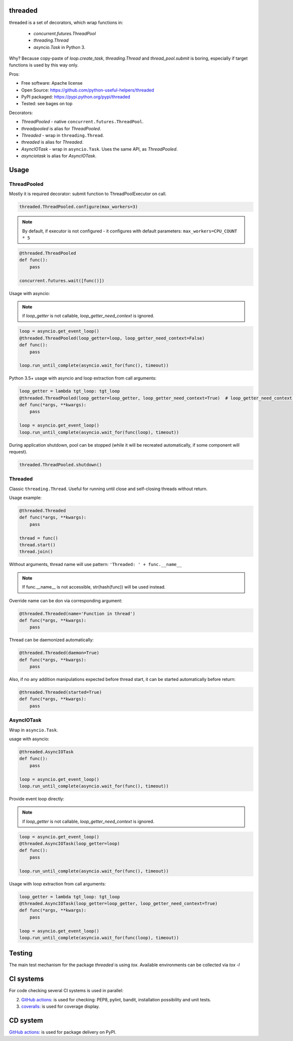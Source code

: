 threaded
========

.. image:: https://github.com/python-useful-helpers/threaded/workflows/Python%20package/badge.svg
    :target: https://github.com/python-useful-helpers/threaded/actions
.. image:: https://coveralls.io/repos/github/python-useful-helpers/threaded/badge.svg?branch=master
    :target: https://coveralls.io/github/python-useful-helpers/threaded?branch=master
.. image:: https://readthedocs.org/projects/threaded/badge/?version=latest
    :target: https://threaded.readthedocs.io/
    :alt: Documentation Status
.. image:: https://img.shields.io/pypi/v/threaded.svg
    :target: https://pypi.python.org/pypi/threaded
.. image:: https://img.shields.io/pypi/pyversions/threaded.svg
    :target: https://pypi.python.org/pypi/threaded
.. image:: https://img.shields.io/pypi/status/threaded.svg
    :target: https://pypi.python.org/pypi/threaded
.. image:: https://img.shields.io/github/license/python-useful-helpers/threaded.svg
    :target: https://raw.githubusercontent.com/python-useful-helpers/threaded/master/LICENSE
.. image:: https://img.shields.io/badge/code%20style-black-000000.svg
    :target: https://github.com/ambv/black

threaded is a set of decorators, which wrap functions in:

  * `concurrent.futures.ThreadPool`
  * `threading.Thread`
  * `asyncio.Task` in Python 3.

Why? Because copy-paste of `loop.create_task`, `threading.Thread` and `thread_pool.submit` is boring,
especially if target functions is used by this way only.

Pros:

* Free software: Apache license
* Open Source: https://github.com/python-useful-helpers/threaded
* PyPI packaged: https://pypi.python.org/pypi/threaded
* Tested: see bages on top

Decorators:

* `ThreadPooled` - native ``concurrent.futures.ThreadPool``.
* `threadpooled` is alias for `ThreadPooled`.

* `Threaded` - wrap in ``threading.Thread``.
* `threaded` is alias for `Threaded`.

* `AsyncIOTask` - wrap in ``asyncio.Task``. Uses the same API, as `ThreadPooled`.
* `asynciotask` is alias for `AsyncIOTask`.

Usage
=====

ThreadPooled
------------
Mostly it is required decorator: submit function to ThreadPoolExecutor on call.

.. code-block:: python

    threaded.ThreadPooled.configure(max_workers=3)

.. note::

    By default, if executor is not configured - it configures with default parameters: ``max_workers=CPU_COUNT * 5``

.. code-block:: python

    @threaded.ThreadPooled
    def func():
        pass

    concurrent.futures.wait([func()])

Usage with asyncio:

.. note::

    if `loop_getter` is not callable, `loop_getter_need_context` is ignored.

.. code-block:: python

    loop = asyncio.get_event_loop()
    @threaded.ThreadPooled(loop_getter=loop, loop_getter_need_context=False)
    def func():
        pass

    loop.run_until_complete(asyncio.wait_for(func(), timeout))

Python 3.5+ usage with asyncio and loop extraction from call arguments:

.. code-block:: python

    loop_getter = lambda tgt_loop: tgt_loop
    @threaded.ThreadPooled(loop_getter=loop_getter, loop_getter_need_context=True)  # loop_getter_need_context is required
    def func(*args, **kwargs):
        pass

    loop = asyncio.get_event_loop()
    loop.run_until_complete(asyncio.wait_for(func(loop), timeout))

During application shutdown, pool can be stopped (while it will be recreated automatically, if some component will request).

.. code-block:: python

    threaded.ThreadPooled.shutdown()

Threaded
--------
Classic ``threading.Thread``. Useful for running until close and self-closing threads without return.

Usage example:

.. code-block:: python

    @threaded.Threaded
    def func(*args, **kwargs):
        pass

    thread = func()
    thread.start()
    thread.join()

Without arguments, thread name will use pattern: ``'Threaded: ' + func.__name__``

.. note::

    If func.__name__ is not accessible, str(hash(func)) will be used instead.

Override name can be don via corresponding argument:

.. code-block:: python

    @threaded.Threaded(name='Function in thread')
    def func(*args, **kwargs):
        pass

Thread can be daemonized automatically:

.. code-block:: python

    @threaded.Threaded(daemon=True)
    def func(*args, **kwargs):
        pass

Also, if no any addition manipulations expected before thread start,
it can be started automatically before return:

.. code-block:: python

    @threaded.Threaded(started=True)
    def func(*args, **kwargs):
        pass

AsyncIOTask
-----------
Wrap in ``asyncio.Task``.

usage with asyncio:

.. code-block:: python

    @threaded.AsyncIOTask
    def func():
        pass

    loop = asyncio.get_event_loop()
    loop.run_until_complete(asyncio.wait_for(func(), timeout))

Provide event loop directly:

.. note::

    if `loop_getter` is not callable, `loop_getter_need_context` is ignored.

.. code-block:: python

    loop = asyncio.get_event_loop()
    @threaded.AsyncIOTask(loop_getter=loop)
    def func():
        pass

    loop.run_until_complete(asyncio.wait_for(func(), timeout))

Usage with loop extraction from call arguments:

.. code-block:: python

    loop_getter = lambda tgt_loop: tgt_loop
    @threaded.AsyncIOTask(loop_getter=loop_getter, loop_getter_need_context=True)
    def func(*args, **kwargs):
        pass

    loop = asyncio.get_event_loop()
    loop.run_until_complete(asyncio.wait_for(func(loop), timeout))

Testing
=======
The main test mechanism for the package `threaded` is using `tox`.
Available environments can be collected via `tox -l`

CI systems
==========
For code checking several CI systems is used in parallel:

2. `GitHub actions: <https://github.com/python-useful-helpers/threaded/actions>`_ is used for checking: PEP8, pylint, bandit, installation possibility and unit tests.
3. `coveralls: <https://coveralls.io/github/python-useful-helpers/threaded>`_ is used for coverage display.

CD system
=========
`GitHub actions: <https://github.com/python-useful-helpers/threaded/actions>`_ is used for package delivery on PyPI.

